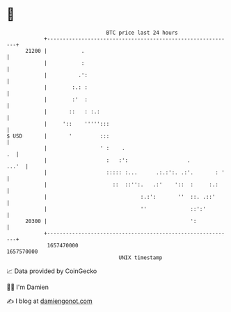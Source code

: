 * 👋

#+begin_example
                                   BTC price last 24 hours                    
               +------------------------------------------------------------+ 
         21200 |           .                                                | 
               |           :                                                | 
               |          .':                                               | 
               |        :.: :                                               | 
               |        :'  :                                               | 
               |       ::   : :.:                                           | 
               |     '::    ''''':::                                        | 
   $ USD       |       '         :::                                        | 
               |                 ' :    .                                .  | 
               |                   :   :':                   .        ...'  | 
               |                   ::::: :...      .:.:':. .:'.       : '   | 
               |                     ::  ::'':.   .:'    '::  :     :.:     | 
               |                              :.:':       ''  ::. .::'      | 
               |                              ''              ::':'         | 
         20300 |                                              ':            | 
               +------------------------------------------------------------+ 
                1657470000                                        1657570000  
                                       UNIX timestamp                         
#+end_example
📈 Data provided by CoinGecko

🧑‍💻 I'm Damien

✍️ I blog at [[https://www.damiengonot.com][damiengonot.com]]
